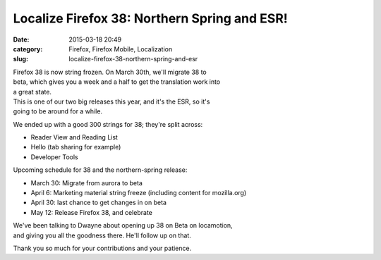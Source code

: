 Localize Firefox 38: Northern Spring and ESR!
#############################################
:date: 2015-03-18 20:49
:category: Firefox, Firefox Mobile, Localization
:slug: localize-firefox-38-northern-spring-and-esr

| Firefox 38 is now string frozen. On March 30th, we'll migrate 38 to
| beta, which gives you a week and a half to get the translation work into
| a great state.

| This is one of our two big releases this year, and it's the ESR, so it's
| going to be around for a while.

We ended up with a good 300 strings for 38; they're split across:

-  Reader View and Reading List
-  Hello (tab sharing for example)
-  Developer Tools

Upcoming schedule for 38 and the northern-spring release:

-  March 30: Migrate from aurora to beta
-  April 6: Marketing material string freeze (including content for
   mozilla.org)
-  April 30: last chance to get changes in on beta
-  May 12: Release Firefox 38, and celebrate

| We've been talking to Dwayne about opening up 38 on Beta on locamotion,
| and giving you all the goodness there. He'll follow up on that.

Thank you so much for your contributions and your patience.
